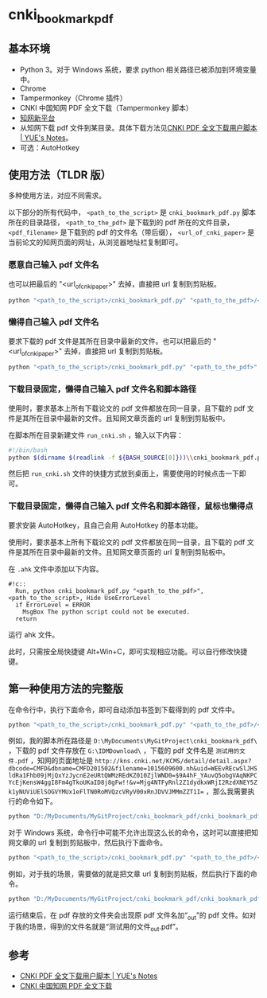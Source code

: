 * cnki_bookmark_pdf
** 基本环境
- Python 3。对于 Windows 系统，要求 python 相关路径已被添加到环境变量中。
- Chrome
- Tampermonkey（Chrome 插件）
- CNKI 中国知网 PDF 全文下载（Tampermonkey 脚本）
- [[http://www.cnki.net/][知网新平台]]
- 从知网下载 pdf 文件到某目录。具体下载方法见[[http://blog.yuelong.info/post/cnki-pdf-js.html][CNKI PDF 全文下载用户脚本 | YUE's Notes]]。
- 可选：AutoHotkey
** 使用方法（TLDR 版）
多种使用方法，对应不同需求。

以下部分的所有代码中， =<path_to_the_script>= 是 =cnki_bookmark_pdf.py= 脚本所在的目录路径， =<path_to_the_pdf>= 是下载到的 pdf 所在的文件目录， =<pdf_filename>= 是下载到的 pdf 的文件名（带后缀）， =<url_of_cnki_paper>= 是当前论文的知网页面的网址，从浏览器地址栏复制即可。

*** 愿意自己输入 pdf 文件名
也可以把最后的 "<url_of_cnki_paper>" 去掉，直接把 url 复制到剪贴板。

#+BEGIN_SRC python
python "<path_to_the_script>/cnki_bookmark_pdf.py" "<path_to_the_pdf>/<pdf_filename>" "<url_of_cnki_paper>"
#+END_SRC
*** 懒得自己输入 pdf 文件名
要求下载的 pdf 文件是其所在目录中最新的文件。也可以把最后的 "<url_of_cnki_paper>" 去掉，直接把 url 复制到剪贴板。

#+BEGIN_SRC python
python "<path_to_the_script>/cnki_bookmark_pdf.py" "<path_to_the_pdf>" "<url_of_cnki_paper>"
#+END_SRC
*** 下载目录固定，懒得自己输入 pdf 文件名和脚本路径
使用时，要求基本上所有下载论文的 pdf 文件都放在同一目录，且下载的 pdf 文件是其所在目录中最新的文件。且知网文章页面的 url 复制到剪贴板中。

在脚本所在目录新建文件 =run_cnki.sh= ，输入以下内容：
#+BEGIN_SRC sh
#!/bin/bash
python $(dirname $(readlink -f ${BASH_SOURCE[0]}))\\cnki_bookmark_pdf.py "<path_to_the_pdf>"
#+END_SRC

然后把 =run_cnki.sh= 文件的快捷方式放到桌面上，需要使用的时候点击一下即可。
*** 下载目录固定，懒得自己输入 pdf 文件名和脚本路径，鼠标也懒得点
要求安装 AutoHotkey，且自己会用 AutoHotkey 的基本功能。

使用时，要求基本上所有下载论文的 pdf 文件都放在同一目录，且下载的 pdf 文件是其所在目录中最新的文件。且知网文章页面的 url 复制到剪贴板中。

在 =.ahk= 文件中添加以下内容。

#+BEGIN_SRC
#!c::
  Run, python cnki_bookmark_pdf.py "<path_to_the_pdf>", <path_to_the_script>, Hide UseErrorLevel
  if ErrorLevel = ERROR
    MsgBox The python script could not be executed.
  return
#+END_SRC

运行 ahk 文件。

此时，只需按全局快捷键 Alt+Win+C，即可实现相应功能。可以自行修改快捷键。
** 第一种使用方法的完整版
在命令行中，执行下面命令，即可自动添加书签到下载得到的 pdf 文件中。

#+BEGIN_SRC python
python "<path_to_the_script>/cnki_bookmark_pdf.py" "<path_to_the_pdf>/<pdf_filename>" "<url_of_cnki_paper>"
#+END_SRC

例如，我的脚本所在路径是 =D:\MyDocuments\MyGitProject\cnki_bookmark_pdf\= ，下载的 pdf 文件存放在 =G:\IDMDownload\= ，下载的 pdf 文件名是 =测试用的文件.pdf= ，知网的页面地址是 ~http://kns.cnki.net/KCMS/detail/detail.aspx?dbcode=CMFD&dbname=CMFD201502&filename=1015609600.nh&uid=WEEvREcwSlJHSldRa1Fhb09jMjQxYzJycnE2eURtQWMzREdKZ010ZjlWND0=$9A4hF_YAuvQ5obgVAqNKPCYcEjKensW4ggI8Fm4gTkoUKaID8j8gFw!!&v=Mjg4NTFyRnl2Z1dydkxWRjI2RzdXNEY5Zk1yNUViUElSOGVYMUx1eFlTN0RoMVQzcVRyV00xRnJDVVJMMmZZT1I=~ ，那么我需要执行的命令如下。

#+BEGIN_SRC python
python "D:/MyDocuments/MyGitProject/cnki_bookmark_pdf/cnki_bookmark_pdf.py" "G:/IDMDownload/测试用的文件.pdf" "http://kns.cnki.net/KCMS/detail/detail.aspx?dbcode=CMFD&dbname=CMFD201502&filename=1015609600.nh&uid=WEEvREcwSlJHSldRa1Fhb09jMjQxYzJycnE2eURtQWMzREdKZ010ZjlWND0=$9A4hF_YAuvQ5obgVAqNKPCYcEjKensW4ggI8Fm4gTkoUKaID8j8gFw!!&v=Mjg4NTFyRnl2Z1dydkxWRjI2RzdXNEY5Zk1yNUViUElSOGVYMUx1eFlTN0RoMVQzcVRyV00xRnJDVVJMMmZZT1I="
#+END_SRC

对于 Windows 系统，命令行中可能不允许出现这么长的命令，这时可以直接把知网文章的 url 复制到剪贴板中，然后执行下面命令。

#+BEGIN_SRC python
python "<path_to_the_script>/cnki_bookmark_pdf.py" "<path_to_the_pdf>/<pdf_filename>"
#+END_SRC

例如，对于我的场景，需要做的就是把文章 url 复制到剪贴板，然后执行下面的命令。

#+BEGIN_SRC python
python "D:/MyDocuments/MyGitProject/cnki_bookmark_pdf/cnki_bookmark_pdf.py" "G:/IDMDownload/测试用的文件.pdf"
#+END_SRC

运行结束后，在 pdf 存放的文件夹会出现原 pdf 文件名加“_out”的 pdf 文件。如对于我的场景，得到的文件名就是“测试用的文件_out.pdf”。
** 参考
- [[http://blog.yuelong.info/post/cnki-pdf-js.html][CNKI PDF 全文下载用户脚本 | YUE's Notes]]
- [[https://greasyfork.org/zh-CN/scripts/18841-cnki-%E4%B8%AD%E5%9B%BD%E7%9F%A5%E7%BD%91-pdf-%E5%85%A8%E6%96%87%E4%B8%8B%E8%BD%BD][CNKI 中国知网 PDF 全文下载]]
